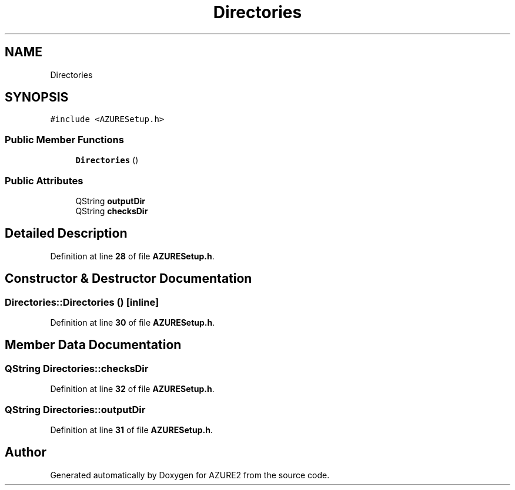 .TH "Directories" 3AZURE2" \" -*- nroff -*-
.ad l
.nh
.SH NAME
Directories
.SH SYNOPSIS
.br
.PP
.PP
\fC#include <AZURESetup\&.h>\fP
.SS "Public Member Functions"

.in +1c
.ti -1c
.RI "\fBDirectories\fP ()"
.br
.in -1c
.SS "Public Attributes"

.in +1c
.ti -1c
.RI "QString \fBoutputDir\fP"
.br
.ti -1c
.RI "QString \fBchecksDir\fP"
.br
.in -1c
.SH "Detailed Description"
.PP 
Definition at line \fB28\fP of file \fBAZURESetup\&.h\fP\&.
.SH "Constructor & Destructor Documentation"
.PP 
.SS "Directories::Directories ()\fC [inline]\fP"

.PP
Definition at line \fB30\fP of file \fBAZURESetup\&.h\fP\&.
.SH "Member Data Documentation"
.PP 
.SS "QString Directories::checksDir"

.PP
Definition at line \fB32\fP of file \fBAZURESetup\&.h\fP\&.
.SS "QString Directories::outputDir"

.PP
Definition at line \fB31\fP of file \fBAZURESetup\&.h\fP\&.

.SH "Author"
.PP 
Generated automatically by Doxygen for AZURE2 from the source code\&.

